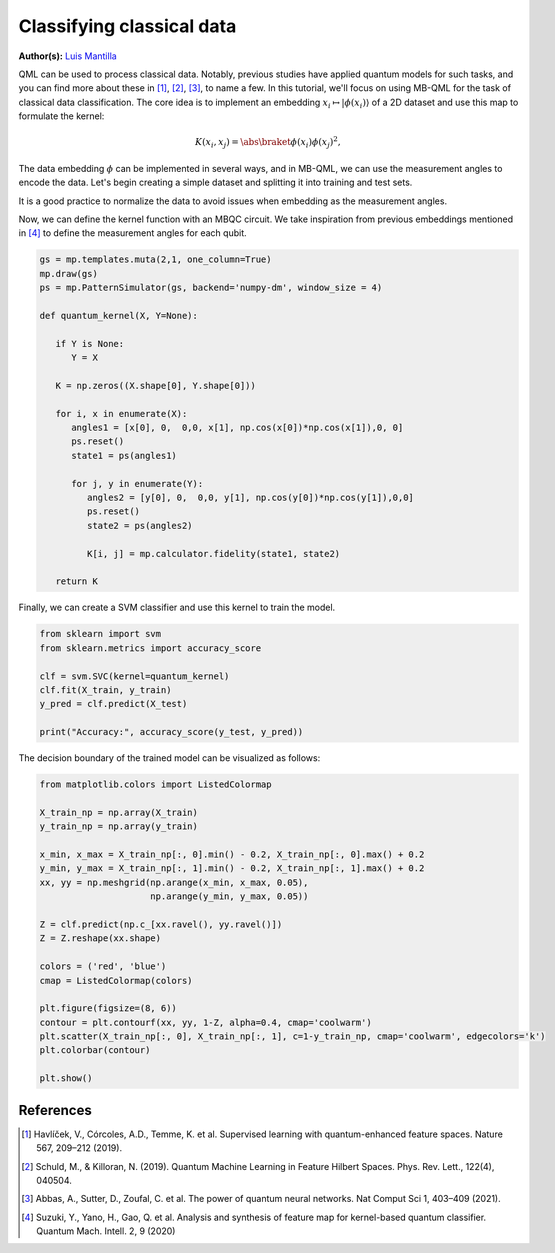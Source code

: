 Classifying classical data
==========================

.. meta::
   :description: Using MBQC to classify classical data.
   :keywords: mb-qml, mbqc, measurement-based quantum machine learning, qml

**Author(s):** `Luis Mantilla <https://x.com/realmantilla>`_

QML can be used to process classical data. Notably, previous studies have applied quantum models 
for such tasks, and you can find more about these in [#havlicek2019]_, [#schuld2019]_, [#abbas2021]_, 
to name a few. In this tutorial, we'll focus on using MB-QML for the task of classical data 
classification. The core idea is to implement an embedding :math:`x_i \mapsto |\phi(x_i)\rangle` 
of a 2D dataset and use this map to formulate the kernel:

.. math:: K(x_i, x_j) = \abs{\braket{\phi(x_i)}{\phi(x_j)}}^2,

The data embedding :math:`\phi` can be implemented in several ways, and in MB-QML, we can use the measurement angles to encode the data. Let's begin creating a simple dataset and splitting it into training and test sets.

.. ipython:: python

   import matplotlib.pyplot as plt
   from sklearn import datasets
   from sklearn.model_selection import train_test_split
   import pandas as pd

   blobs = datasets.make_blobs(n_samples=200, centers=2, random_state=42, cluster_std=2)

   blobs_df = pd.DataFrame(data=blobs[0], columns=['feature1', 'feature2'])
   blobs_df['target'] = blobs[1]

   X = blobs_df.drop('target', axis=1)
   y = blobs_df['target']
   X_train, X_test, y_train, y_test = train_test_split(X, y, test_size=0.2, random_state=42)

   fig, ax = plt.subplots()
   ax.set_facecolor('white') 
   @savefig scatter_classical_data.png width=500px
   plt.scatter(X_train['feature1'], X_train['feature2'], c=y_train, cmap='coolwarm')


It is a good practice to normalize the data to avoid issues when embedding as the measurement angles.

.. ipython:: python

   from sklearn.preprocessing import MinMaxScaler

   scaler = MinMaxScaler(feature_range=(0, 1))
   X_scaler = scaler.fit(X_train)

   X_train = X_scaler.transform(X_train)
   X_test = X_scaler.transform(X_test)

   X_train = np.nan_to_num(X_train)
   X_test = np.nan_to_num(X_test)

Now, we can define the kernel function with an MBQC circuit. We take inspiration from previous 
embeddings mentioned in [#suzuki2020]_ to define the measurement angles for each qubit.

.. code-block:: python

   gs = mp.templates.muta(2,1, one_column=True)
   mp.draw(gs)
   ps = mp.PatternSimulator(gs, backend='numpy-dm', window_size = 4)

   def quantum_kernel(X, Y=None):

      if Y is None:
         Y = X

      K = np.zeros((X.shape[0], Y.shape[0]))
      
      for i, x in enumerate(X):
         angles1 = [x[0], 0,  0,0, x[1], np.cos(x[0])*np.cos(x[1]),0, 0]
         ps.reset()
         state1 = ps(angles1)
         
         for j, y in enumerate(Y):
            angles2 = [y[0], 0,  0,0, y[1], np.cos(y[0])*np.cos(y[1]),0,0]
            ps.reset()
            state2 = ps(angles2)
            
            K[i, j] = mp.calculator.fidelity(state1, state2)
      
      return K


Finally, we can create a SVM classifier and use this kernel to train the model.

.. code-block:: python

   from sklearn import svm
   from sklearn.metrics import accuracy_score

   clf = svm.SVC(kernel=quantum_kernel)
   clf.fit(X_train, y_train)
   y_pred = clf.predict(X_test)

   print("Accuracy:", accuracy_score(y_test, y_pred))


The decision boundary of the trained model can be visualized as follows:

.. code-block:: python

   from matplotlib.colors import ListedColormap

   X_train_np = np.array(X_train)
   y_train_np = np.array(y_train)

   x_min, x_max = X_train_np[:, 0].min() - 0.2, X_train_np[:, 0].max() + 0.2
   y_min, y_max = X_train_np[:, 1].min() - 0.2, X_train_np[:, 1].max() + 0.2
   xx, yy = np.meshgrid(np.arange(x_min, x_max, 0.05),
                        np.arange(y_min, y_max, 0.05))

   Z = clf.predict(np.c_[xx.ravel(), yy.ravel()])
   Z = Z.reshape(xx.shape)

   colors = ('red', 'blue')
   cmap = ListedColormap(colors)

   plt.figure(figsize=(8, 6))
   contour = plt.contourf(xx, yy, 1-Z, alpha=0.4, cmap='coolwarm')
   plt.scatter(X_train_np[:, 0], X_train_np[:, 1], c=1-y_train_np, cmap='coolwarm', edgecolors='k')
   plt.colorbar(contour)

   plt.show()


References
----------

.. [#havlicek2019] Havlíček, V., Córcoles, A.D., Temme, K. et al. Supervised learning with quantum-enhanced feature spaces. Nature 567, 209–212 (2019).

.. [#schuld2019] Schuld, M., & Killoran, N. (2019). Quantum Machine Learning in Feature Hilbert Spaces. Phys. Rev. Lett., 122(4), 040504. 

.. [#abbas2021] Abbas, A., Sutter, D., Zoufal, C. et al. The power of quantum neural networks. Nat Comput Sci 1, 403–409 (2021). 

.. [#suzuki2020] Suzuki, Y., Yano, H., Gao, Q. et al. Analysis and synthesis of feature map for kernel-based quantum classifier. Quantum Mach. Intell. 2, 9 (2020)